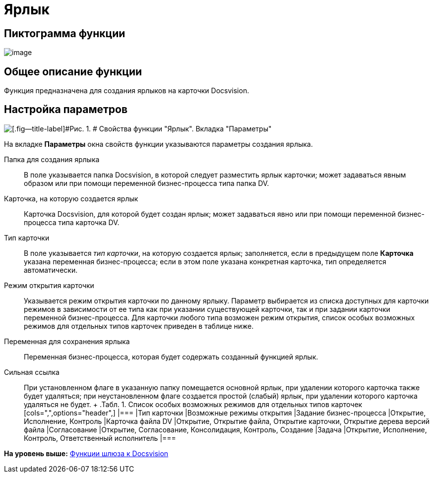 =  Ярлык

== Пиктограмма функции

image:Buttons/Function_Shortcut.png[image]

== Общее описание функции

Функция предназначена для создания ярлыков на карточки Docsvision.

== Настройка параметров

image::Parameters_Shortcut.png[[.fig--title-label]#Рис. 1. # Свойства функции "Ярлык". Вкладка "Параметры"]

На вкладке [.keyword]*Параметры* окна свойств функции указываются параметры создания ярлыка.

Папка для создания ярлыка::
  В поле указывается папка Docsvision, в которой следует разместить ярлык карточки; может задаваться явным образом или при помощи переменной бизнес-процесса типа папка DV.
Карточка, на которую создается ярлык::
  Карточка Docsvision, для которой будет создан ярлык; может задаваться явно или при помощи переменной бизнес-процесса типа карточка DV.
Тип карточки::
  В поле указывается [.keyword .parmname]_тип карточки_, на которую создается ярлык; заполняется, если в предыдущем поле [.keyword]*Карточка* указана переменная бизнес-процесса; если в этом поле указана конкретная карточка, тип определяется автоматически.
Режим открытия карточки::
  Указывается режим открытия карточки по данному ярлыку. Параметр выбирается из списка доступных для карточки режимов в зависимости от ее типа как при указании существующей карточки, так и при задании карточки переменной бизнес-процесса. Для карточки любого типа возможен режим открытия, список особых возможных режимов для отдельных типов карточек приведен в таблице ниже.
Переменная для сохранения ярлыка::
  Переменная бизнес-процесса, которая будет содержать созданный функцией ярлык.
Сильная ссылка::
  При установленном флаге в указанную папку помещается основной ярлык, при удалении которого карточка также будет удаляться; при неустановленном флаге создается простой (слабый) ярлык, при удалении которого карточка удаляться не будет.
  +
  .[.table--title-label]##Табл. 1. ##[.title]## Список особых возможных режимов для отдельных типов карточек##
  [cols=",",options="header",]
  |===
  |Тип карточки |Возможные режимы открытия
  |Задание бизнес-процесса |Открытие, Исполнение, Контроль
  |Карточка файла DV |Открытие, Открытие файла, Открытие карточки, Открытие дерева версий файла
  |Согласование |Открытие, Согласование, Консолидация, Контроль, Создание
  |Задача |Открытие, Исполнение, Контроль, Ответственный исполнитель
  |===

*На уровень выше:* xref:Function_Gate_Docsvision.adoc[Функции шлюза к Docsvision]

